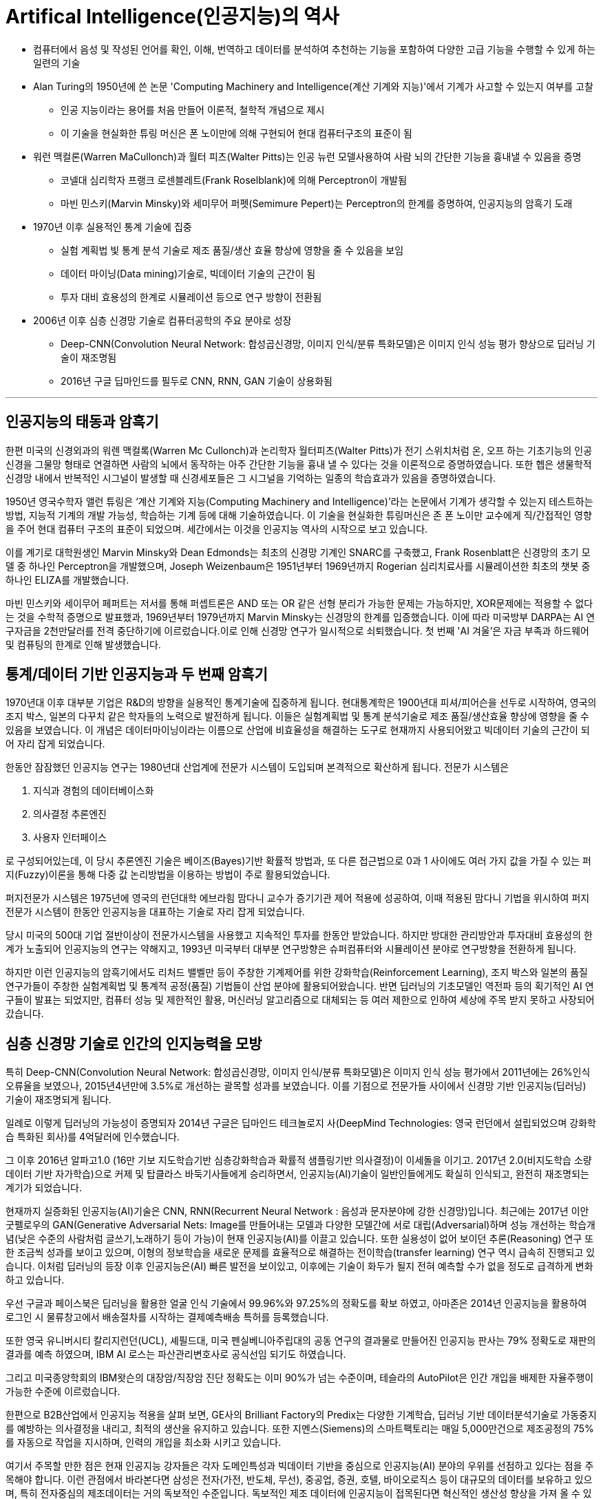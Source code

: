 = Artifical Intelligence(인공지능)의 역사

* 컴퓨터에서 음성 및 작성된 언어를 확인, 이해, 번역하고 데이터를 분석하여 추천하는 기능을 포함하여 다양한 고급 기능을 수행할 수 있게 하는 일련의 기술
* Alan Turing의 1950년에 쓴 논문 'Computing Machinery and Intelligence(계산 기계와 지능)'에서 기계가 사고할 수 있는지 여부를 고찰
** 인공 지능이라는 용어를 처음 만들어 이론적, 철학적 개념으로 제시
** 이 기술을 현실화한 튜링 머신은 폰 노이만에 의해 구현되어 현대 컴퓨터구조의 표준이 됨
* 워런 맥컬론(Warren MaCullonch)과 월터 피츠(Walter Pitts)는 인공 뉴런 모델사용하여 사람 뇌의 간단한 기능을 흉내낼 수 있음을 증명
** 코넬대 심리학자 프랭크 로센블레트(Frank Roselblank)에 의해 Perceptron이 개발됨
** 마빈 민스키(Marvin Minsky)와 세미무어 퍼펫(Semimure Pepert)는 Perceptron의 한계를 증명하여, 인공지능의 암흑기 도래
* 1970년 이후 실용적인 통계 기술에 집중
** 실험 계획법 빛 통계 분석 기술로 제조 품질/생산 효율 향상에 영향을 줄 수 있음을 보임
** 데이터 마이닝(Data mining)기술로, 빅데이터 기술의 근간이 됨
** 투자 대비 효용성의 한계로 시뮬레이션 등으로 연구 방향이 전환됨
* 2006년 이후 심층 신경망 기술로 컴퓨터공학의 주요 분야로 성장
** Deep-CNN(Convolution Neural Network: 합성곱신경망, 이미지 인식/분류 특화모델)은 이미지 인식 성능 평가 향상으로 딥러닝 기술이 재조명됨
** 2016년 구글 딥마인드를 필두로 CNN, RNN, GAN 기술이 상용화됨

---

== 인공지능의 태동과 암흑기

한편 미국의 신경외과의 워렌 맥컬록(Warren Mc Cullonch)과 논리학자 월터피츠(Walter Pitts)가 전기 스위치처럼 온, 오프 하는 기초기능의 인공신경을 그물망 형태로 연결하면 사람의 뇌에서 동작하는 아주 간단한 기능을 흉내 낼 수 있다는 것을 이론적으로 증명하였습니다. 또한 헵은 생물학적 신경망 내에서 반복적인 시그널이 발생할 때 신경세포들은 그 시그널을 기억하는 일종의 학습효과가 있음을 증명하였습니다.

1950년 영국수학자 앨런 튜링은 ‘계산 기계와 지능(Computing Machinery and Intelligence)’라는 논문에서 기계가 생각할 수 있는지 테스트하는 방법, 지능적 기계의 개발 가능성, 학습하는 기계 등에 대해 기술하였습니다. 이 기술을 현실화한 튜링머신은 존 폰 노이만 교수에게 직/간접적인 영향을 주어 현대 컴퓨터 구조의 표준이 되었으며. 세간에서는 이것을 인공지능 역사의 시작으로 보고 있습니다.

이를 계기로 대학원생인 Marvin Minsky와 Dean Edmonds는 최초의 신경망 기계인 SNARC를 구축했고, Frank Rosenblatt은 신경망의 초기 모델 중 하나인 Perceptron을 개발했으며, Joseph Weizenbaum은 1951년부터 1969년까지 Rogerian 심리치료사를 시뮬레이션한 최초의 챗봇 중 하나인 ELIZA를 개발했습니다.

마빈 민스키와 세이무어 페퍼트는 저서를 통해 퍼셉트론은 AND 또는 OR 같은 선형 분리가 가능한 문제는 가능하지만, XOR문제에는 적용할 수 없다는 것을 수학적 증명으로 발표했과, 1969년부터 1979년까지 Marvin Minsky는 신경망의 한계를 입증했습니다. 이에 따라 미국방부 DARPA는 AI 연구자금을 2천만달러를 전격 중단하기에 이르렀습니다.이로 인해 신경망 연구가 일시적으로 쇠퇴했습니다. 첫 번째 'AI 겨울'은 자금 부족과 하드웨어 및 컴퓨팅의 한계로 인해 발생했습니다.

== 통계/데이터 기반 인공지능과 두 번째 암흑기

1970년대 이후 대부분 기업은 R&D의 방향을 실용적인 통계기술에 집중하게 됩니다. 현대통계학은 1900년대 피셔/피어슨을 선두로 시작하여, 영국의 조지 박스, 일본의 다꾸치 같은 학자들의 노력으로 발전하게 됩니다. 이들은 실험계획법 및 통계 분석기술로 제조 품질/생산효율 향상에 영향을 줄 수 있음을 보였습니다. 이 개념은 데이터마이닝이라는 이름으로 산업에 비효율성을 해결하는 도구로 현재까지 사용되어왔고 빅데이터 기술의 근간이 되어 자리 잡게 되었습니다.

한동안 잠잠했던 인공지능 연구는 1980년대 산업계에 전문가 시스템이 도입되며 본격적으로 확산하게 됩니다. 전문가 시스템은 

1. 지식과 경험의 데이터베이스화 
2. 의사결정 추론엔진 
3. 사용자 인터페이스

로 구성되어있는데, 이 당시 추론엔진 기술은 베이즈(Bayes)기반 확률적 방법과, 또 다른 접근법으로 0과 1 사이에도 여러 가지 값을 가질 수 있는 퍼지(Fuzzy)이론을 통해 다중 값 논리방법을 이용하는 방법이 주로 활용되었습니다.

퍼지전문가 시스템은 1975년에 영국의 런던대학 에브라힘 맘다니 교수가 증기기관 제어 적용에 성공하여, 이때 적용된 맘다니 기법을 위시하여 퍼지 전문가 시스템이 한동안 인공지능을 대표하는 기술로 자리 잡게 되었습니다.

당시 미국의 500대 기업 절반이상이 전문가시스템을 사용했고 지속적인 투자를 한동안 받았습니다. 하지만 방대한 관리방안과 투자대비 효용성의 한계가 노출되어 인공지능의 연구는 약해지고, 1993년 미국부터 대부분 연구방향은 슈퍼컴퓨터와 시뮬레이션 분야로 연구방향을 전환하게 됩니다.

하지만 이런 인공지능의 암흑기에서도 리처드 밸벨만 등이 주창한 기계제어를 위한 강화학습(Reinforcement Learning), 조지 박스와 일본의 품질 연구가들이 주창한 실험계획법 및 통계적 공정(품질) 기법들이 산업 분야에 활용되어왔습니다. 반면 딥러닝의 기초모델인 역전파 등의 획기적인 AI 연구들이 발표는 되었지만, 컴퓨터 성능 및 제한적인 활용, 머신러닝 알고리즘으로 대체되는 등 여러 제한으로 인하여 세상에 주목 받지 못하고 사장되어 갔습니다. 

== 심층 신경망 기술로 인간의 인지능력을 모방

특히 Deep-CNN(Convolution Neural Network: 합성곱신경망, 이미지 인식/분류 특화모델)은 이미지 인식 성능 평가에서 2011년에는 26%인식 오류율을 보였으나, 2015년4년만에 3.5%로 개선하는 괄목할 성과를 보였습니다. 이를 기점으로 전문가들 사이에서 신경망 기반 인공지능(딥러닝) 기술이 재조명되게 됩니다.

일례로 이렇게 딥러닝의 가능성이 증명되자 2014년 구글은 딥마인드 테크놀로지 사(DeepMind Technologies: 영국 런던에서 설립되었으며 강화학습 특화된 회사)를 4억달러에 인수했습니다.

그 이후 2016년 알파고1.0 (16만 기보 지도학습기반 심층강화학습과 확률적 샘플링기반 의사결정)이 이세돌을 이기고. 2017년 2.0(비지도학습 소량데이터 기반 자가학습)으로 커제 및 탑클라스 바둑기사들에게 승리하면서, 인공지능(AI)기술이 일반인들에게도 확실히 인식되고, 완전히 재조명되는 계기가 되었습니다.

현재까지 실증화된 인공지능(AI)기술은 CNN, RNN(Recurrent Neural Network : 음성과 문자분야에 강한 신경망)입니다. 최근에는 2017년 이안 굿펠로우의 GAN(Generative Adversarial Nets: Image를 만들어내는 모델과 다양한 모델간에 서로 대립(Adversarial)하며 성능 개선하는 학습개념(낮은 수준의 사람처럼 글쓰기,노래하기 등이 가능)이 현재 인공지능(AI)를 이끌고 있습니다. 또한 실용성이 없어 보이던 추론(Reasoning) 연구 또한 조금씩 성과를 보이고 있으며, 이형의 정보학습을 새로운 문제를 효율적으로 해결하는 전이학습(transfer learning) 연구 역시 급속히 진행되고 있습니다. 이처럼 딥러닝의 등장 이후 인공지능은(AI) 빠른 발전을 보이있고, 이후에는 기술이 화두가 될지 전혀 예측할 수가 없을 정도로 급격하게 변화하고 있습니다.

우선 구글과 페이스북은 딥러닝을 활용한 얼굴 인식 기술에서 99.96%와 97.25%의 정확도를 확보 하였고, 아마존은 2014년 인공지능을 활용하여 로그인 시 물류창고에서 배송절차를 시작하는 결제예측배송 특허를 등록했습니다.

또한 영국 유니버시티 칼리지런던(UCL), 셰필드대, 미국 펜실베니아주립대의 공동 연구의 결과물로 만들어진 인공지능 판사는 79% 정확도로 재판의 결과를 예측 하였으며, IBM AI 로스는 파산관리변호사로 공식선임 되기도 하였습니다.

그리고 미국종양학회의 IBM왓슨의 대장암/직장암 진단 정확도는 이미 90%가 넘는 수준이며, 테슬라의 AutoPilot은 인간 개입을 배제한 자율주행이 가능한 수준에 이르렀습니다.

한편으로 B2B산업에서 인공지능 적용을 살펴 보면, GE사의 Brilliant Factory의 Predix는 다양한 기계학습, 딥러닝 기반 데이터분석기술로 가동중지를 예방하는 의사결정을 내리고, 최적의 생산을 유지하고 있습니다. 또한 지멘스(Siemens)의 스마트팩토리는 매일 5,000만건으로 제조공정의 75%를 자동으로 작업을 지시하며, 인력의 개입을 최소화 시키고 있습니다.

여기서 주목할 만한 점은 현재 인공지능 강자들은 각자 도메인특성과 빅데이터 기반을 중심으로 인공지능(AI) 분야의 우위를 선점하고 있다는 점을 주목해야 합니다. 이런 관점에서 바라본다면 삼성은 전자(가전, 반도체, 무선), 중공업, 증권, 호텔, 바이오로직스 등이 대규모의 데이터를 보유하고 있으며, 특히 전자중심의 제조데이터는 거의 독보적인 수준입니다. 독보적인 제조 데이터에 인공지능이 접목된다면 혁신적인 생산성 향상을 가져 올 수 있을 것이라 생각되며, 현재도 요구되고 있습니다.